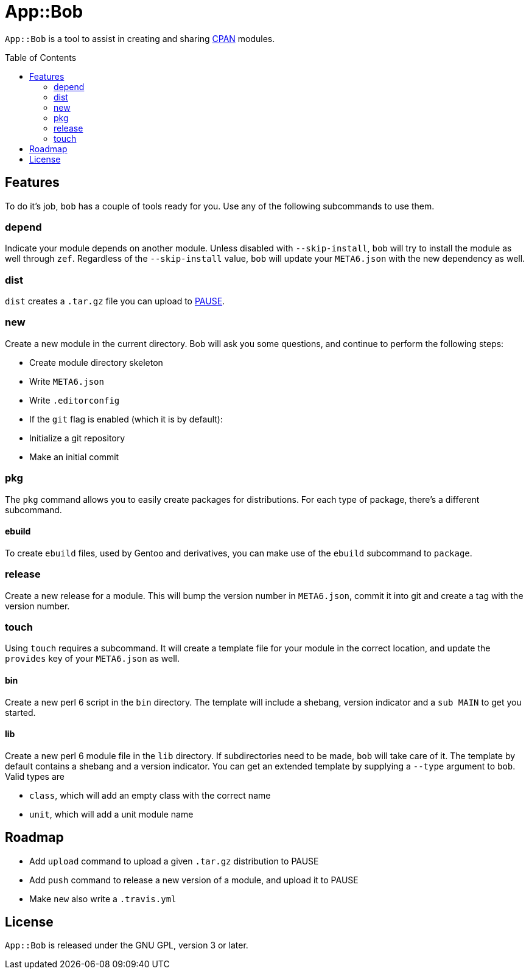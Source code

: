 = App::Bob
:toc: preamble

`App::Bob` is a tool to assist in creating and sharing
https://www.cpan.org/[CPAN] modules.

== Features
To do it's job, `bob` has a couple of tools ready for you. Use any of the
following subcommands to use them.

=== depend
Indicate your module depends on another module. Unless disabled with
`--skip-install`, `bob` will try to install the module as well through `zef`.
Regardless of the `--skip-install` value, `bob` will update your `META6.json`
with the new dependency as well.

=== dist
`dist` creates a `.tar.gz` file you can upload to
https://pause.perl.org/[PAUSE].

=== new
Create a new module in the current directory. Bob will ask you some questions,
and continue to perform the following steps:

- Create module directory skeleton
- Write `META6.json`
- Write `.editorconfig`
- If the `git` flag is enabled (which it is by default):
  - Initialize a git repository
  - Make an initial commit

=== pkg
The `pkg` command allows you to easily create packages for distributions. For
each type of package, there's a different subcommand.

==== ebuild
To create `ebuild` files, used by Gentoo and derivatives, you can make use of
the `ebuild` subcommand to `package`.

=== release
Create a new release for a module. This will bump the version number in
`META6.json`, commit it into git and create a tag with the version number.

=== touch
Using `touch` requires a subcommand. It will create a template file for your
module in the correct location, and update the `provides` key of your
`META6.json` as well.

==== bin
Create a new perl 6 script in the `bin` directory. The template will include a
shebang, version indicator and a `sub MAIN` to get you started.

==== lib
Create a new perl 6 module file in the `lib` directory. If subdirectories need
to be made, `bob` will take care of it. The template by default contains a
shebang and a version indicator. You can get an extended template by supplying
a `--type` argument to `bob`. Valid types are

- `class`, which will add an empty class with the correct name
- `unit`, which will add a unit module name

== Roadmap
- Add `upload` command to upload a given `.tar.gz` distribution to PAUSE
- Add `push` command to release a new version of a module, and upload it to PAUSE
- Make `new` also write a `.travis.yml`

== License
`App::Bob` is released under the GNU GPL, version 3 or later.
